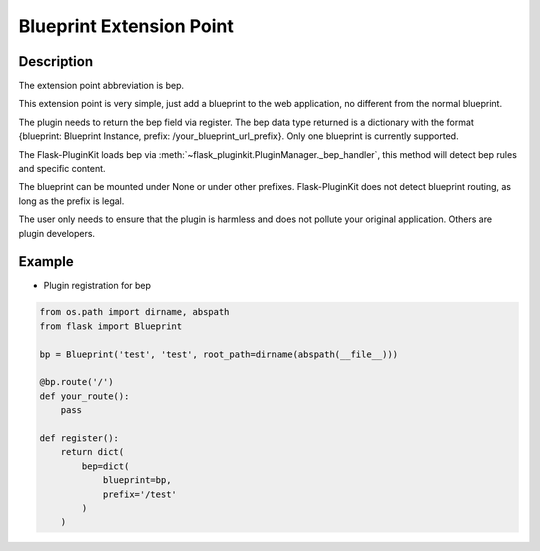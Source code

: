 .. _bep:

Blueprint Extension Point
=========================

Description
-----------

The extension point abbreviation is bep.

This extension point is very simple, just add a blueprint to the web
application, no different from the normal blueprint.

The plugin needs to return the bep field via register. The bep data type
returned is a dictionary with the format
{blueprint: Blueprint Instance, prefix: /your_blueprint_url_prefix}.
Only one blueprint is currently supported.

The Flask-PluginKit loads bep via
:meth:`~flask_pluginkit.PluginManager._bep_handler`, this method will
detect bep rules and specific content.

The blueprint can be mounted under None or under other prefixes.
Flask-PluginKit does not detect blueprint routing,
as long as the prefix is legal.

The user only needs to ensure that the plugin is harmless and does not
pollute your original application. Others are plugin developers.

Example
-------

- Plugin registration for bep

.. code-block:: python

    from os.path import dirname, abspath
    from flask import Blueprint

    bp = Blueprint('test', 'test', root_path=dirname(abspath(__file__)))

    @bp.route('/')
    def your_route():
        pass

    def register():
        return dict(
            bep=dict(
                blueprint=bp,
                prefix='/test'
            )
        )
